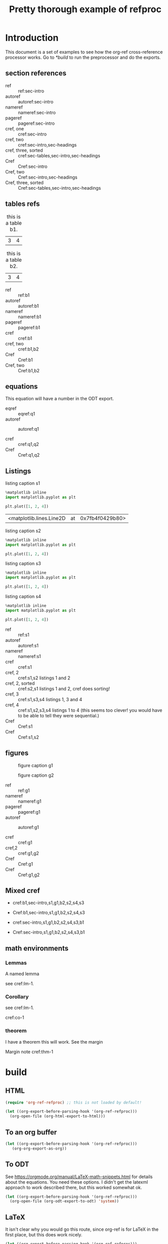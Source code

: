 #+title: Pretty thorough example of refproc
#+latex_header: \usepackage{cleveref}
#+refproc: :abbreviate t :capitalize t

* Introduction
  :PROPERTIES:
  :CUSTOM_ID: sec-intro
  :END:

This document is a set of examples to see how the org-ref cross-reference processor works. Go to [[*build]] to run the preprocessor and do the exports.

** section references
   :PROPERTIES:
   :CUSTOM_ID: sec-headings
   :END:

- ref :: ref:sec-intro
- autoref :: autoref:sec-intro
- nameref :: nameref:sec-intro
- pageref :: pageref:sec-intro
- cref, one :: cref:sec-intro
- cref, two :: cref:sec-intro,sec-headings
- cref, three, sorted :: cref:sec-tables,sec-intro,sec-headings
- Cref :: Cref:sec-intro
- Cref, two :: Cref:sec-intro,sec-headings
- Cref, three, sorted :: Cref:sec-tables,sec-intro,sec-headings


** tables refs
   :PROPERTIES:
   :CUSTOM_ID: sec-tables
   :END:

#+name: b1
#+caption: this is a table b1.
| 3 | 4 |


#+name: b2
#+caption: this is a table b2.
| 3 | 4 |


- ref :: ref:b1
- autoref :: autoref:b1
- nameref :: nameref:b1
- pageref :: pageref:b1
- cref :: cref:b1
- cref, two :: cref:b1,b2
- Cref :: Cref:b1
- Cref, two :: Cref:b1,b2

** equations 

#+name: q1
\begin{equation}
3+3=6
\end{equation}


#+name: q2
\begin{equation}
3+3=6
\end{equation}

This equation will have a number in the ODT export.
#+name: q3
\begin{equation}
3+3=6
\end{equation}


- eqref :: eqref:q1
- autoref :: autoref:q1

- cref :: cref:q1,q2
- Cref :: Cref:q1,q2

** Listings

#+attr_latex: :placement [H]
#+name: s1
#+caption: listing caption s1
#+BEGIN_SRC jupyter-python
%matplotlib inline
import matplotlib.pyplot as plt

plt.plot([1, 2, 4])
#+END_SRC

#+RESULTS: s1
:RESULTS:
| <matplotlib.lines.Line2D | at | 0x7fb4f0429b80> |
[[file:./.ob-jupyter/46ed61e65bf11890f8772850057bb35847f984b8.png]]
:END:

#+attr_latex: :placement [H]
#+name: s2
#+caption: listing caption s2
#+BEGIN_SRC jupyter-python
%matplotlib inline
import matplotlib.pyplot as plt

plt.plot([1, 2, 4])
#+END_SRC

#+attr_latex: :placement [H]
#+name: s3
#+caption: listing caption s3
#+BEGIN_SRC jupyter-python
%matplotlib inline
import matplotlib.pyplot as plt

plt.plot([1, 2, 4])
#+END_SRC

#+attr_latex: :placement [H]
#+name: s4
#+caption: listing caption s4
#+BEGIN_SRC jupyter-python
%matplotlib inline
import matplotlib.pyplot as plt

plt.plot([1, 2, 4])
#+END_SRC

- ref :: ref:s1
- autoref :: autoref:s1
- nameref :: nameref:s1
- cref :: cref:s1
- cref, 2 :: cref:s1,s2  listings 1 and 2
- cref, 2, sorted :: cref:s2,s1  listings 1 and 2, cref does sorting!
- cref, 3 :: cref:s1,s3,s4  listings 1, 3 and 4
- cref, 4 :: cref:s1,s2,s3,s4  listings 1 to 4 (this seems too clever! you would have to be able to tell they were sequential.)
- Cref :: Cref:s1
- Cref :: Cref:s1,s2

** figures

#+attr_latex: :placement [H]
#+name: g1
#+caption: figure caption g1
[[file:./.ob-jupyter/46ed61e65bf11890f8772850057bb35847f984b8.png]]


#+attr_latex: :placement [H]
#+name: g2
#+caption: figure caption g2
[[file:./.ob-jupyter/46ed61e65bf11890f8772850057bb35847f984b8.png]]


- ref :: ref:g1
- nameref ::  nameref:g1
- pageref :: pageref:g1
- autoref :: autoref:g1

- cref :: cref:g1
- cref,2 :: cref:g1,g2
- Cref :: Cref:g1
- Cref :: Cref:g1,g2

** Mixed cref

- cref:b1,sec-intro,s1,g1,b2,s2,s4,s3
- Cref:b1,sec-intro,s1,g1,b2,s2,s4,s3

- cref:sec-intro,s1,g1,b2,s2,s4,s3,b1
- Cref:sec-intro,s1,g1,b2,s2,s4,s3,b1

** math environments

*** Lemmas

#+name: lm-1
#+BEGIN_lemma
A named lemma
#+END_lemma

see cref:lm-1.

*** Corollary

#+name: co-1
#+BEGIN_corollary
see  cref:lm-1.
#+END_corollary

cref:co-1

*** theorem

#+name: thm-1
#+BEGIN_theorem
I have a theorem this will work. See the margin
#+END_theorem

Margin note cref:thm-1


* build
  :PROPERTIES:
  :CUSTOM_ID: build
  :END:

** HTML


#+BEGIN_SRC emacs-lisp :results silent
(require 'org-ref-refproc) ;; this is not loaded by default!

(let ((org-export-before-parsing-hook '(org-ref-refproc)))
  (org-open-file (org-html-export-to-html)))
#+END_SRC

#+RESULTS:

** To an org buffer

#+BEGIN_SRC emacs-lisp :results silent
(let ((org-export-before-parsing-hook '(org-ref-refproc)))
   (org-org-export-as-org))
#+END_SRC

** To ODT

See https://orgmode.org/manual/LaTeX-math-snippets.html for details about the equations. You need these options. I didn't get the latexml approach to work described there, but this worked somewhat ok.

#+options: tex:dvipng

#+BEGIN_SRC emacs-lisp :results silent
(let ((org-export-before-parsing-hook '(org-ref-refproc)))
  (org-open-file (org-odt-export-to-odt) 'system))
#+END_SRC

** LaTeX

It isn't clear why you would go this route, since org-ref is for LaTeX in the
first place, but this does work nicely.

#+BEGIN_SRC emacs-lisp :results silent
(let ((org-export-before-parsing-hook '(org-ref-refproc)))
  (org-open-file (org-babel-latex-tex-to-pdf (org-latex-export-to-latex))))
#+END_SRC

#+RESULTS:
